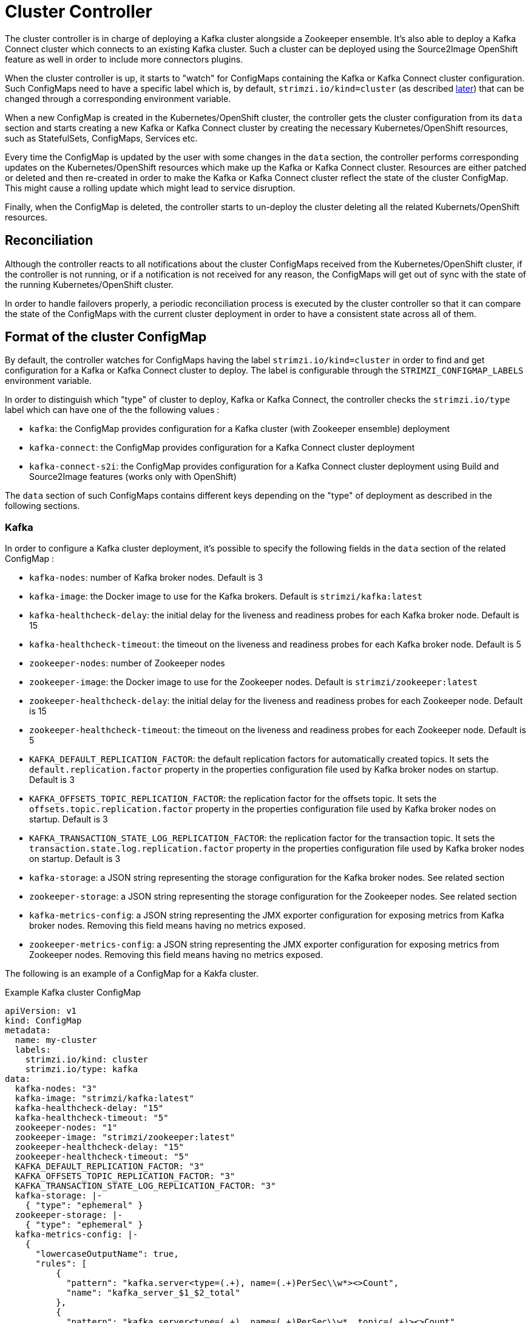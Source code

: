 = Cluster Controller

The cluster controller is in charge of deploying a Kafka cluster alongside a Zookeeper ensemble. It's also able to deploy a
Kafka Connect cluster which connects to an existing Kafka cluster. Such a cluster can be deployed using the Source2Image OpenShift
feature as well in order to include more connectors plugins.

When the cluster controller is up, it starts to "watch" for ConfigMaps containing the Kafka or Kafka Connect
cluster configuration. Such ConfigMaps need to have a specific label which is, by default, `strimzi.io/kind=cluster`
(as described <<Format of the cluster ConfigMap,later>>) that can be changed through a corresponding environment variable.

When a new ConfigMap is created in the Kubernetes/OpenShift cluster, the controller gets the cluster configuration from
its `data` section and starts creating a new Kafka or Kafka Connect cluster by creating the necessary Kubernetes/OpenShift
resources, such as StatefulSets, ConfigMaps, Services etc.

Every time the ConfigMap is updated by the user with some changes in the `data` section, the controller performs corresponding
updates on the Kubernetes/OpenShift resources which make up the Kafka or Kafka Connect cluster. Resources are either patched
or deleted and then re-created in order to make the Kafka or Kafka Connect cluster reflect the state of the cluster ConfigMap.
This might cause a rolling update which might lead to service disruption.

Finally, when the ConfigMap is deleted, the controller starts to un-deploy the cluster deleting all the related Kubernets/OpenShift
resources.

== Reconciliation

Although the controller reacts to all notifications about the cluster ConfigMaps received from the Kubernetes/OpenShift cluster,
if the controller is not running, or if a notification is not received for any reason, the ConfigMaps will get out of sync
with the state of the running Kubernetes/OpenShift cluster.

In order to handle failovers properly, a periodic reconciliation process is executed by the cluster controller so
that it can compare the state of the ConfigMaps with the current cluster deployment in order to have
a consistent state across all of them.

== Format of the cluster ConfigMap

By default, the controller watches for ConfigMaps having the label `strimzi.io/kind=cluster` in order to find and get
configuration for a Kafka or Kafka Connect cluster to deploy. The label is configurable through the `STRIMZI_CONFIGMAP_LABELS` 
environment variable.

In order to distinguish which "type" of cluster to deploy, Kafka or Kafka Connect, the controller checks the
`strimzi.io/type` label which can have one of the the following values :

* `kafka`: the ConfigMap provides configuration for a Kafka cluster (with Zookeeper ensemble) deployment
* `kafka-connect`: the ConfigMap provides configuration for a Kafka Connect cluster deployment
* `kafka-connect-s2i`: the ConfigMap provides configuration for a Kafka Connect cluster deployment using Build and Source2Image
features (works only with OpenShift)

The `data` section of such ConfigMaps contains different keys depending on the "type" of deployment as described in the 
following sections.

=== Kafka

In order to configure a Kafka cluster deployment, it's possible to specify the following fields in the `data` section of 
the related ConfigMap :

* `kafka-nodes`: number of Kafka broker nodes. Default is 3
* `kafka-image`: the Docker image to use for the Kafka brokers. Default is `strimzi/kafka:latest`
* `kafka-healthcheck-delay`: the initial delay for the liveness and readiness probes for each Kafka broker node. Default is 15
* `kafka-healthcheck-timeout`: the timeout on the liveness and readiness probes for each Kafka broker node. Default is 5
* `zookeeper-nodes`: number of Zookeeper nodes
* `zookeeper-image`: the Docker image to use for the Zookeeper nodes. Default is `strimzi/zookeeper:latest`
* `zookeeper-healthcheck-delay`: the initial delay for the liveness and readiness probes for each Zookeeper node. Default is 15
* `zookeeper-healthcheck-timeout`: the timeout on the liveness and readiness probes for each Zookeeper node. Default is 5
* `KAFKA_DEFAULT_REPLICATION_FACTOR`: the default replication factors for automatically created topics. It sets the 
`default.replication.factor` property in the properties configuration file used by Kafka broker nodes on startup. Default is 3
* `KAFKA_OFFSETS_TOPIC_REPLICATION_FACTOR`: the replication factor for the offsets topic. It sets the  
`offsets.topic.replication.factor` property in the properties configuration file used by Kafka broker nodes on startup. Default is 3
* `KAFKA_TRANSACTION_STATE_LOG_REPLICATION_FACTOR`: the replication factor for the transaction topic. It sets the 
`transaction.state.log.replication.factor` property in the properties configuration file used by Kafka broker nodes on startup. Default is 3
* `kafka-storage`: a JSON string representing the storage configuration for the Kafka broker nodes. See related section
* `zookeeper-storage`: a JSON string representing the storage configuration for the Zookeeper nodes. See related section
* `kafka-metrics-config`: a JSON string representing the JMX exporter configuration for exposing metrics from Kafka broker nodes.
 Removing this field means having no metrics exposed.
* `zookeeper-metrics-config`: a JSON string representing the JMX exporter configuration for exposing metrics from Zookeeper nodes.
 Removing this field means having no metrics exposed.
 
The following is an example of a ConfigMap for a Kakfa cluster.

.Example Kafka cluster ConfigMap
[source,yaml,options="nowrap"]
----
apiVersion: v1
kind: ConfigMap
metadata:
  name: my-cluster
  labels:
    strimzi.io/kind: cluster
    strimzi.io/type: kafka
data:
  kafka-nodes: "3"
  kafka-image: "strimzi/kafka:latest"
  kafka-healthcheck-delay: "15"
  kafka-healthcheck-timeout: "5"
  zookeeper-nodes: "1"
  zookeeper-image: "strimzi/zookeeper:latest"
  zookeeper-healthcheck-delay: "15"
  zookeeper-healthcheck-timeout: "5"
  KAFKA_DEFAULT_REPLICATION_FACTOR: "3"
  KAFKA_OFFSETS_TOPIC_REPLICATION_FACTOR: "3"
  KAFKA_TRANSACTION_STATE_LOG_REPLICATION_FACTOR: "3"
  kafka-storage: |-
    { "type": "ephemeral" }
  zookeeper-storage: |-
    { "type": "ephemeral" }
  kafka-metrics-config: |-
    {
      "lowercaseOutputName": true,
      "rules": [
          {
            "pattern": "kafka.server<type=(.+), name=(.+)PerSec\\w*><>Count",
            "name": "kafka_server_$1_$2_total"
          },
          {
            "pattern": "kafka.server<type=(.+), name=(.+)PerSec\\w*, topic=(.+)><>Count",
            "name": "kafka_server_$1_$2_total",
            "labels":
            {
              "topic": "$3"
            }
          }
      ]
    }
  zookeeper-metrics-config: |-
    {
      "lowercaseOutputName": true
    }
----

The resources created by the cluster controller into the Kubernetes/OpenShift cluster will be the following :

* `[cluster-name]-zookeeper` StatefulSet which is in charge to create the Zookeeper node pods
* `[cluster-name]-kafka` StatefulSet which is in charge to create the Kafka broker pods
* `[cluster-name]-zookeeper-headless` Service needed to have DNS resolve the Zookeeper pods IP addresses directly
* `[cluster-name]-kafka-headless` Service needed to have DNS resolve the Kafka broker pods IP addresses directly
* `[cluster-name]-zookeeper` Service used by Kafka brokers to connect to Zookeeper nodes as clients
* `[cluster-name]-kafka` Service can be used as bootstrap servers for Kafka clients
* `[cluster-name]-zookeeper-metrics-config` ConfigMap which contains the Zookeeper metrics configuration and mounted as
a volume by the Zookeeper node pods
* `[cluster-name]-kafka-metrics-config` ConfigMap which contains the Kafka metrics configuration and mounted as
a volume by the Kafka broker pods

==== Storage

Both Kafka and Zookeeper save data to files.

Strimzi allows to save such data in an "ephemeral" way (using `emptyDir`) or in a "persistent-claim" way using persistent
volumes.
It's possible to provide the storage configuration in the related ConfigMap using a JSON string as value for the 
`kafka-storage` and `zookeeper-storage` fields.

IMPORTANT: The `kafka-storage` and `zookeeper-storage` fields can't be changed when the cluster is up.

The JSON representation has a mandatory `type` field for specifying the type of storage to use ("ephemeral" or "persistent-claim").

The "ephemeral" storage is really simple to configure and the related JSON string has the following structure.

.Ephemeral storage JSON
[source,json]
----
{ "type": "ephemeral" }

----

In case of "persistent-claim" type the following fields can be provided as well :

* `size`: defines the size of the persistent volume claim (i.e 1Gi) - mandatory
* `class` : the Kubernetes/OpenShift https://kubernetes.io/docs/concepts/storage/storage-classes/[storage class] to use
for dynamic volume allocation - optional
* `selector`: allows to select a specific persistent volume to use. It contains a `matchLabels` field which defines an
inner JSON object with key:value representing labels for selecting such a volume - optional
* `delete-claim`: specifies if the persistent volume claim has to be deleted when the cluster is un-deployed.
Default is `false` - optional

.Persistent storage JSON with 1Gi as size
[source,json]
----
{ "type": "persistent-claim", "size": "1Gi" }
----

This example demonstrates use of a storage class.

.Persistent storage JSON using "storage class"
[source,json]
----
{
  "type": "persistent-claim",
  "size": "1Gi",
  "class": "my-storage-class"
}
----

Finally, a selector can be used in order to select a specific labeled persistent volume which provides some needed features (i.e. an SSD)

.Persistent storage JSON with "match labels" selector
[source,json]
----
{
  "type": "persistent-claim",
  "size": "1Gi",
  "selector":
  {
    "matchLabels":
    {
      "hdd-type": "ssd"
    }
  },
  "delete-claim": "true"
}
----

When the "persistent-claim" is used, other than the resources already described in the <<Kafka>> section, the following resources
are generated :

* `kafka-storage-[cluster-name]-kafka-[idx]` Persistent Volume Claim for the volume used for storing data for the Kafka broker pod `[idx]`
* `zookeeper-storage-[cluster-name]-zookeeper-[idx]` Persistent Volume Claim for the volume used for storing data for the
Zookeeper node pod `[idx]`

==== Metrics

Because the Strimzi project uses the [JMX exporter](https://github.com/prometheus/jmx_exporter) in order to expose metrics 
on each node, the JSON string used for metrics configuration in the cluster ConfigMap reflects the related JMX exporter 
configuration file. For this reason, you can find more information on how to use it in the corresponding GitHub repo.

For more information on how metrics work, the related documentation is available link:../../metrics/METRICS.md[here]

=== Kafka Connect

In order to configure a Kafka Connect cluster deployment, it's possible to specify the following fields in the `data` section of 
the related ConfigMap:

* `nodes`: number of Kafka Connect worker nodes. Default is 1
* `image`: the Docker image to use for the Kafka Connect workers. Default is `strimzi/kafka-connect:latest`. If S2I is used 
(only on OpenShift), then it should be the related S2I image.
* `healthcheck-delay`: the initial delay for the liveness and readiness probes for each Kafka Connect worker node. Default is 60
* `healthcheck-timeout`: the timeout on the liveness and readiness probes for each Kafka Connect worker node. Default is 5
* `KAFKA_CONNECT_BOOTSTRAP_SERVERS`: a list of host/port pairs to use for establishing the initial connection to the Kafka cluster.
It sets the `bootstrap.servers` property in the properties configuration file used by Kafka Connect worker nodes on startup.
Default is `my-cluster-kafka:9092`
* `KAFKA_CONNECT_GROUP_ID`: a unique string that identifies the Connect cluster group this worker belongs to.
It sets the `group.id` property in the properties configuration file used by Kafka Connect worker nodes on startup.
Default is `my-connect-cluster`
* `KAFKA_CONNECT_KEY_CONVERTER`: converter class used to convert keys between Kafka Connect format and the serialized form 
that is written to Kafka. It sets the `key.converter` property in the properties configuration file used by Kafka Connect 
worker nodes on startup. Default is `org.apache.kafka.connect.json.JsonConverter`
* `KAFKA_CONNECT_KEY_CONVERTER_SCHEMAS_ENABLE`: if Kafka Connect transformation on keys are with or without schemas.
It sets the `key.converter.schemas.enable` property in the properties configuration file used by Kafka Connect worker nodes on startup.
Default is true
* `KAFKA_CONNECT_VALUE_CONVERTER`: converter class used to convert values between Kafka Connect format and the serialized form 
that is written to Kafka. It sets the `value.converter` property in the properties configuration file used by Kafka Connect 
worker nodes on startup. Default is `org.apache.kafka.connect.json.JsonConverter`
* `KAFKA_CONNECT_VALUE_CONVERTER_SCHEMAS_ENABLE`: if Kafka Connect transformation on values are with or without schemas.
It sets the `value.converter.schemas.enable` property in the properties configuration file used by Kafka Connect worker nodes on startup.
Default is true
* `KAFKA_CONNECT_CONFIG_STORAGE_REPLICATION_FACTOR`: replication factor used when creating the configuration storage topic.
It sets the `config.storage.replication.factor` property in the properties configuration file used by Kafka Connect worker nodes on startup.
Default is 3
* `KAFKA_CONNECT_OFFSET_STORAGE_REPLICATION_FACTOR`: replication factor used when creating the offset storage topic.
It sets the `offset.storage.replication.factor` property in the properties configuration file used by Kafka Connect worker nodes on startup.
Default is 3
* `KAFKA_CONNECT_STATUS_STORAGE_REPLICATION_FACTOR`: replication factor used when creating the status storage topic.
It sets the `status.storage.replication.factor` property in the properties configuration file used by Kafka Connect worker nodes on startup.
Default is 3

The following is an example of cluster configuration ConfigMap is the following.

.Example Kafka Connect cluster ConfigMap
[source,yaml,options="nowrap"]
----
apiVersion: v1
kind: ConfigMap
metadata:
  name: my-connect-cluster
  labels:
    strimzi.io/kind: cluster
    strimzi.io/type: kafka-connect
data:
  nodes: "1"
  image: "strimzi/kafka-connect:latest"
  healthcheck-delay: "60"
  healthcheck-timeout: "5"
  KAFKA_CONNECT_BOOTSTRAP_SERVERS: "my-cluster-kafka:9092"
  KAFKA_CONNECT_GROUP_ID: "my-connect-cluster"
  KAFKA_CONNECT_KEY_CONVERTER: "org.apache.kafka.connect.json.JsonConverter"
  KAFKA_CONNECT_KEY_CONVERTER_SCHEMAS_ENABLE: "true"
  KAFKA_CONNECT_VALUE_CONVERTER: "org.apache.kafka.connect.json.JsonConverter"
  KAFKA_CONNECT_VALUE_CONVERTER_SCHEMAS_ENABLE: "true"
  KAFKA_CONNECT_CONFIG_STORAGE_REPLICATION_FACTOR: "3"
  KAFKA_CONNECT_OFFSET_STORAGE_REPLICATION_FACTOR: "3"
  KAFKA_CONNECT_STATUS_STORAGE_REPLICATION_FACTOR: "3"
----

The resources created by the cluster controller into the Kubernetes/OpenShift cluster will be the following :

* [connect-cluster-name]-connect Deployment which is in charge to create the Kafka Connect worker node pods
* [connect-cluster-name]-connect Service which exposes the REST interface for managing the Kafka Connect cluster

== Controller configuration

The controller itself can be configured through the following environment variables.

* `STRIMZI_CONFIGMAP_LABELS`: the Kubernetes/OpenShift label selector used to identify ConfigMaps to be managed by the controller.
Default: `strimzi.io/kind=cluster`.  
* `STRIMZI_FULL_RECONCILIATION_INTERVAL` : the interval between periodic reconciliations.
Default: 120000 ms
